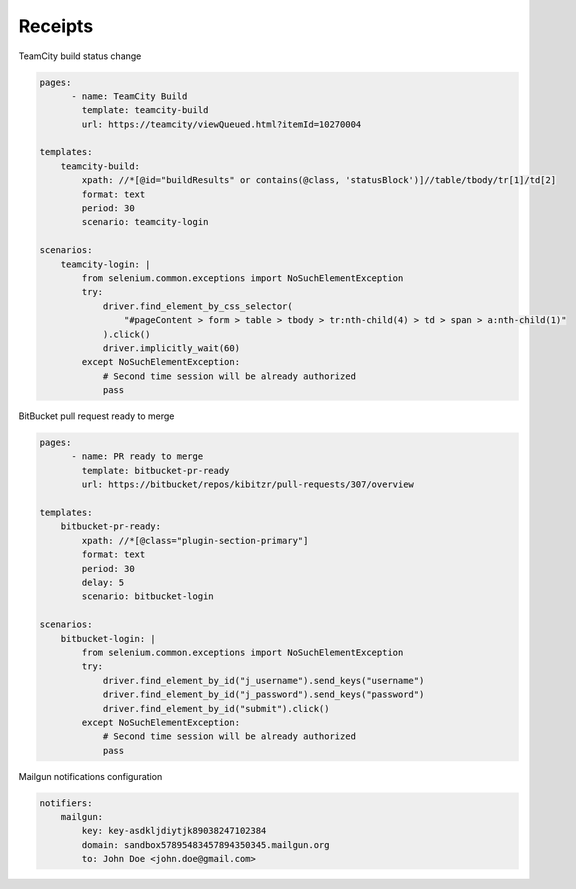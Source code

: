 ========
Receipts
========

TeamCity build status change
    
.. code-block:: yaml

    pages:
	  - name: TeamCity Build
	    template: teamcity-build
	    url: https://teamcity/viewQueued.html?itemId=10270004

    templates:
        teamcity-build:
            xpath: //*[@id="buildResults" or contains(@class, 'statusBlock')]//table/tbody/tr[1]/td[2]
            format: text
            period: 30
            scenario: teamcity-login

    scenarios:
        teamcity-login: |
            from selenium.common.exceptions import NoSuchElementException
            try:
                driver.find_element_by_css_selector(
                    "#pageContent > form > table > tbody > tr:nth-child(4) > td > span > a:nth-child(1)"
                ).click()
                driver.implicitly_wait(60)
            except NoSuchElementException:
                # Second time session will be already authorized
                pass



BitBucket pull request ready to merge

.. code-block:: yaml

    pages:
	  - name: PR ready to merge
	    template: bitbucket-pr-ready
	    url: https://bitbucket/repos/kibitzr/pull-requests/307/overview

    templates:
        bitbucket-pr-ready:
            xpath: //*[@class="plugin-section-primary"]
            format: text
            period: 30
            delay: 5
            scenario: bitbucket-login

    scenarios:
        bitbucket-login: |
            from selenium.common.exceptions import NoSuchElementException
            try:
                driver.find_element_by_id("j_username").send_keys("username")
                driver.find_element_by_id("j_password").send_keys("password")
                driver.find_element_by_id("submit").click()
            except NoSuchElementException:
                # Second time session will be already authorized
                pass


Mailgun notifications configuration

.. code-block:: yaml

    notifiers:
        mailgun:
            key: key-asdkljdiytjk89038247102384
            domain: sandbox57895483457894350345.mailgun.org
            to: John Doe <john.doe@gmail.com>
